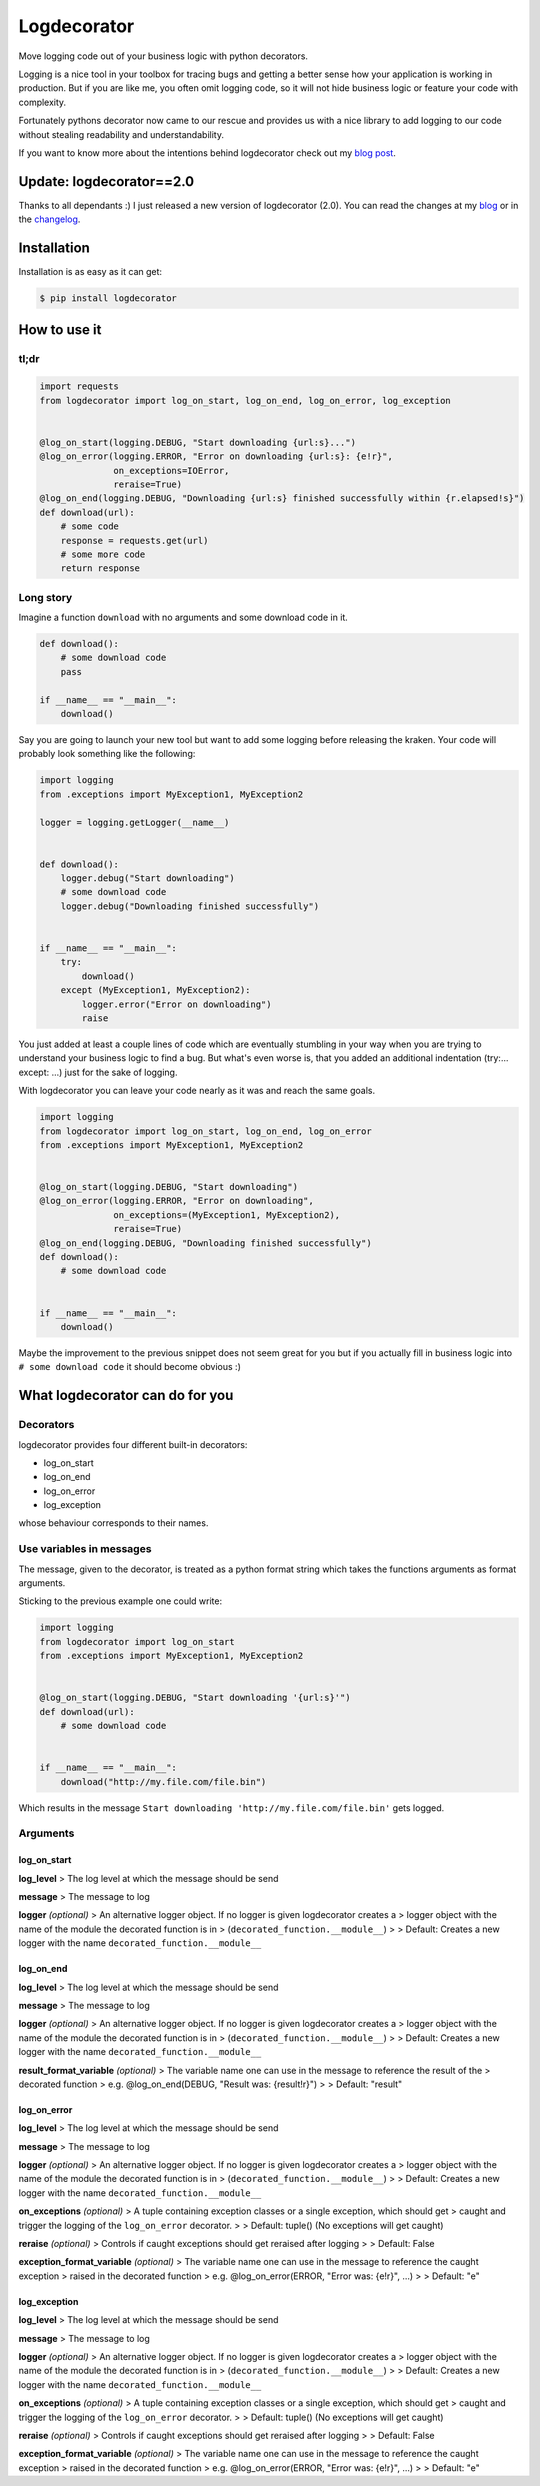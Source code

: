 Logdecorator
============

|Downloads|

Move logging code out of your business logic with python decorators.

Logging is a nice tool in your toolbox for tracing bugs and getting a
better sense how your application is working in production. But if you
are like me, you often omit logging code, so it will not hide business
logic or feature your code with complexity.

Fortunately pythons decorator now came to our rescue and provides us
with a nice library to add logging to our code without stealing
readability and understandability.

If you want to know more about the intentions behind logdecorator check
out my `blog
post <https://www.sighalt.de/remove-visual-noise-of-logging-code-by-using-python-decorators.html>`__.

Update: logdecorator==2.0
-------------------------

Thanks to all dependants :) I just released a new version of
logdecorator (2.0). You can read the changes at my
`blog <https://www.sighalt.de/a-new-logdecorator-version-is-available-o.html>`__
or in the `changelog <CHANGES.rst>`_.

Installation
------------

Installation is as easy as it can get:

.. code:: bash

    $ pip install logdecorator

How to use it
-------------

tl;dr
~~~~~

.. code:: python

    import requests
    from logdecorator import log_on_start, log_on_end, log_on_error, log_exception


    @log_on_start(logging.DEBUG, "Start downloading {url:s}...")
    @log_on_error(logging.ERROR, "Error on downloading {url:s}: {e!r}",
                  on_exceptions=IOError,
                  reraise=True)
    @log_on_end(logging.DEBUG, "Downloading {url:s} finished successfully within {r.elapsed!s}")
    def download(url):
        # some code
        response = requests.get(url)
        # some more code
        return response

Long story
~~~~~~~~~~

Imagine a function ``download`` with no arguments and some download code
in it.

.. code:: python

    def download():
        # some download code
        pass

    if __name__ == "__main__":
        download()
        

Say you are going to launch your new tool but want to add some logging
before releasing the kraken. Your code will probably look something like
the following:

.. code:: python

    import logging
    from .exceptions import MyException1, MyException2

    logger = logging.getLogger(__name__)


    def download():
        logger.debug("Start downloading")
        # some download code
        logger.debug("Downloading finished successfully")


    if __name__ == "__main__":
        try:
            download()
        except (MyException1, MyException2):
            logger.error("Error on downloading")
            raise

You just added at least a couple lines of code which are eventually
stumbling in your way when you are trying to understand your business
logic to find a bug. But what's even worse is, that you added an
additional indentation (try:... except: ...) just for the sake of
logging.

With logdecorator you can leave your code nearly as it was and reach the
same goals.

.. code:: python

    import logging
    from logdecorator import log_on_start, log_on_end, log_on_error
    from .exceptions import MyException1, MyException2


    @log_on_start(logging.DEBUG, "Start downloading")
    @log_on_error(logging.ERROR, "Error on downloading",
                  on_exceptions=(MyException1, MyException2),
                  reraise=True)
    @log_on_end(logging.DEBUG, "Downloading finished successfully")
    def download():
        # some download code


    if __name__ == "__main__":
        download()

Maybe the improvement to the previous snippet does not seem great for
you but if you actually fill in business logic into
``# some download code`` it should become obvious :)

What logdecorator can do for you
--------------------------------

Decorators
~~~~~~~~~~

logdecorator provides four different built-in decorators:

-  log\_on\_start
-  log\_on\_end
-  log\_on\_error
-  log\_exception

whose behaviour corresponds to their names.

Use variables in messages
~~~~~~~~~~~~~~~~~~~~~~~~~

The message, given to the decorator, is treated as a python format
string which takes the functions arguments as format arguments.

Sticking to the previous example one could write:

.. code:: python


    import logging
    from logdecorator import log_on_start
    from .exceptions import MyException1, MyException2


    @log_on_start(logging.DEBUG, "Start downloading '{url:s}'")
    def download(url):
        # some download code


    if __name__ == "__main__":
        download("http://my.file.com/file.bin")

Which results in the message
``Start downloading 'http://my.file.com/file.bin'`` gets logged.

Arguments
~~~~~~~~~

log\_on\_start
^^^^^^^^^^^^^^

**log\_level** > The log level at which the message should be send

**message** > The message to log

**logger** *(optional)* > An alternative logger object. If no logger is
given logdecorator creates a > logger object with the name of the module
the decorated function is in > (``decorated_function.__module__``) > >
Default: Creates a new logger with the name
``decorated_function.__module__``

log\_on\_end
^^^^^^^^^^^^

**log\_level** > The log level at which the message should be send

**message** > The message to log

**logger** *(optional)* > An alternative logger object. If no logger is
given logdecorator creates a > logger object with the name of the module
the decorated function is in > (``decorated_function.__module__``) > >
Default: Creates a new logger with the name
``decorated_function.__module__``

**result\_format\_variable** *(optional)* > The variable name one can
use in the message to reference the result of the > decorated function >
e.g. @log\_on\_end(DEBUG, "Result was: {result!r}") > > Default:
"result"

log\_on\_error
^^^^^^^^^^^^^^

**log\_level** > The log level at which the message should be send

**message** > The message to log

**logger** *(optional)* > An alternative logger object. If no logger is
given logdecorator creates a > logger object with the name of the module
the decorated function is in > (``decorated_function.__module__``) > >
Default: Creates a new logger with the name
``decorated_function.__module__``

**on\_exceptions** *(optional)* > A tuple containing exception classes
or a single exception, which should get > caught and trigger the logging
of the ``log_on_error`` decorator. > > Default: tuple() (No exceptions
will get caught)

**reraise** *(optional)* > Controls if caught exceptions should get
reraised after logging > > Default: False

**exception\_format\_variable** *(optional)* > The variable name one can
use in the message to reference the caught exception > raised in the
decorated function > e.g. @log\_on\_error(ERROR, "Error was: {e!r}",
...) > > Default: "e"

log\_exception
^^^^^^^^^^^^^^

**log\_level** > The log level at which the message should be send

**message** > The message to log

**logger** *(optional)* > An alternative logger object. If no logger is
given logdecorator creates a > logger object with the name of the module
the decorated function is in > (``decorated_function.__module__``) > >
Default: Creates a new logger with the name
``decorated_function.__module__``

**on\_exceptions** *(optional)* > A tuple containing exception classes
or a single exception, which should get > caught and trigger the logging
of the ``log_on_error`` decorator. > > Default: tuple() (No exceptions
will get caught)

**reraise** *(optional)* > Controls if caught exceptions should get
reraised after logging > > Default: False

**exception\_format\_variable** *(optional)* > The variable name one can
use in the message to reference the caught exception > raised in the
decorated function > e.g. @log\_on\_error(ERROR, "Error was: {e!r}",
...) > > Default: "e"

.. |Downloads| image:: https://pepy.tech/badge/logdecorator
   :target: https://pepy.tech/project/logdecorator

